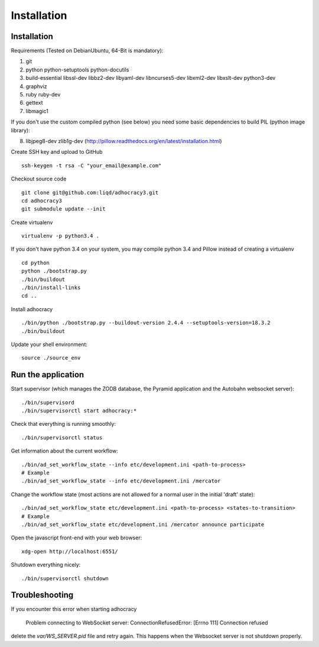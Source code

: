 Installation
==============

Installation
------------

Requirements (Tested on Debian\Ubuntu,  64-Bit is mandatory):

1. git
2. python python-setuptools python-docutils
3. build-essential libssl-dev libbz2-dev libyaml-dev libncurses5-dev
   libxml2-dev libxslt-dev python3-dev
4. graphviz
5. ruby ruby-dev
6. gettext
7. libmagic1

If you don't use the custom compiled python (see below) you need
some basic dependencies to build PIL (python image library):

8. libjpeg8-dev zlib1g-dev (http://pillow.readthedocs.org/en/latest/installation.html)

Create SSH key and upload to GitHub ::

    ssh-keygen -t rsa -C "your_email@example.com"

Checkout source code ::

    git clone git@github.com:liqd/adhocracy3.git
    cd adhocracy3
    git submodule update --init

Create virtualenv ::

    virtualenv -p python3.4 .

If you don't have python 3.4 on your system, you may compile python 3.4 and
Pillow instead of creating a virtualenv ::

    cd python
    python ./bootstrap.py
    ./bin/buildout
    ./bin/install-links
    cd ..

Install adhocracy ::

    ./bin/python ./bootstrap.py --buildout-version 2.4.4 --setuptools-version=18.3.2
    ./bin/buildout

Update your shell environment::

    source ./source_env


Run the application
-------------------

Start supervisor (which manages the ZODB database, the Pyramid application
and the Autobahn websocket server)::

    ./bin/supervisord
    ./bin/supervisorctl start adhocracy:*

Check that everything is running smoothly::

    ./bin/supervisorctl status

Get information about the current workflow::

  ./bin/ad_set_workflow_state --info etc/development.ini <path-to-process>
  # Example
  ./bin/ad_set_workflow_state --info etc/development.ini /mercator

Change the workflow state (most actions are not allowed for a normal user in the initial 'draft' state)::

  ./bin/ad_set_workflow_state etc/development.ini <path-to-process> <states-to-transition>
  # Example
  ./bin/ad_set_workflow_state etc/development.ini /mercator announce participate

Open the javascript front-end with your web browser::

    xdg-open http://localhost:6551/

Shutdown everything nicely::

    ./bin/supervisorctl shutdown


Troubleshooting
---------------
If you encounter this error when starting adhocracy

    Problem connecting to WebSocket server: ConnectionRefusedError: [Errno 111] Connection refused

delete the `var/WS_SERVER.pid` file and retry again. This happens when
the Websocket server is not shutdown properly.
